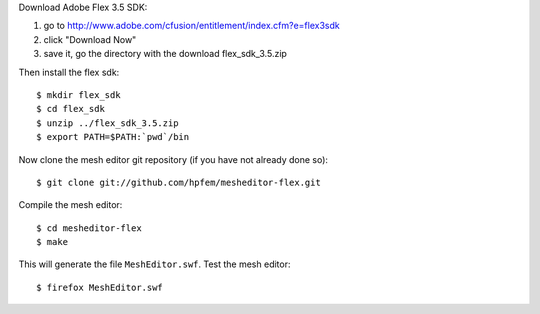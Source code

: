Download Adobe Flex 3.5 SDK:

#. go to http://www.adobe.com/cfusion/entitlement/index.cfm?e=flex3sdk
#. click "Download Now"
#. save it, go the directory with the download flex_sdk_3.5.zip

Then install the flex sdk::

    $ mkdir flex_sdk
    $ cd flex_sdk
    $ unzip ../flex_sdk_3.5.zip
    $ export PATH=$PATH:`pwd`/bin

Now clone the mesh editor git repository (if you have not already done so)::

    $ git clone git://github.com/hpfem/mesheditor-flex.git

Compile the mesh editor::

    $ cd mesheditor-flex
    $ make

This will generate the file ``MeshEditor.swf``. Test the mesh editor::

    $ firefox MeshEditor.swf
